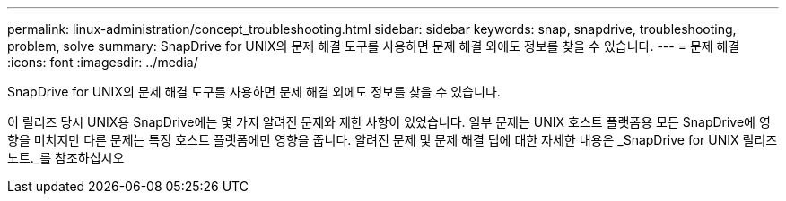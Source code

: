 ---
permalink: linux-administration/concept_troubleshooting.html 
sidebar: sidebar 
keywords: snap, snapdrive, troubleshooting, problem, solve 
summary: SnapDrive for UNIX의 문제 해결 도구를 사용하면 문제 해결 외에도 정보를 찾을 수 있습니다. 
---
= 문제 해결
:icons: font
:imagesdir: ../media/


[role="lead"]
SnapDrive for UNIX의 문제 해결 도구를 사용하면 문제 해결 외에도 정보를 찾을 수 있습니다.

이 릴리즈 당시 UNIX용 SnapDrive에는 몇 가지 알려진 문제와 제한 사항이 있었습니다. 일부 문제는 UNIX 호스트 플랫폼용 모든 SnapDrive에 영향을 미치지만 다른 문제는 특정 호스트 플랫폼에만 영향을 줍니다. 알려진 문제 및 문제 해결 팁에 대한 자세한 내용은 _SnapDrive for UNIX 릴리즈 노트._를 참조하십시오
